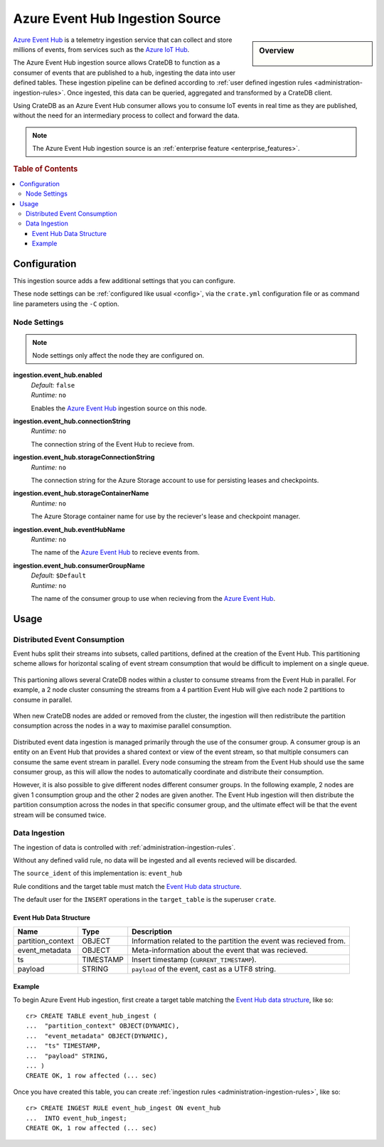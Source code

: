 .. highlight:: psql
.. _ingest_event_hub:

================================
Azure Event Hub Ingestion Source
================================

.. sidebar:: Overview

   .. figure:: event-hub-03.png
      :alt: A diagram of CrateDB cluster acting a consumer of an Azure Event Hub.

`Azure Event Hub`_ is a telemetry ingestion service that can collect and store
millions of events, from services such as the `Azure IoT Hub`_.

The Azure Event Hub ingestion source allows CrateDB to function as a consumer
of events that are published to a hub, ingesting the data into user defined
tables. These ingestion pipeline can be defined according to
:ref:`user defined ingestion rules <administration-ingestion-rules>`. Once
ingested, this data can be queried, aggregated and transformed by a CrateDB
client.

Using CrateDB as an Azure Event Hub consumer allows you to consume IoT events
in real time as they are published, without the need for an intermediary
process to collect and forward the data.

.. NOTE::

   The Azure Event Hub ingestion source is an
   :ref:`enterprise feature <enterprise_features>`.

.. rubric:: Table of Contents

.. contents::
   :local:

.. _ingest_event_hub_config:

Configuration
=============

This ingestion source adds a few additional settings that you can configure.

These node settings can be :ref:`configured like usual <config>`, via the
``crate.yml`` configuration file or as command line parameters using the ``-C``
option.

Node Settings
-------------

.. NOTE::

   Node settings only affect the node they are configured on.

**ingestion.event_hub.enabled**
  | *Default:*   ``false``
  | *Runtime:*  ``no``

  Enables the `Azure Event Hub`_ ingestion source on this node.

**ingestion.event_hub.connectionString**
  | *Runtime:*  ``no``

  The connection string of the Event Hub to recieve from.

**ingestion.event_hub.storageConnectionString**
  | *Runtime:*  ``no``

  The connection string for the Azure Storage account to use for persisting
  leases and checkpoints.

**ingestion.event_hub.storageContainerName**
  | *Runtime:*  ``no``

  The Azure Storage container name for use by the reciever's lease and checkpoint
  manager.

**ingestion.event_hub.eventHubName**
  | *Runtime:*  ``no``

  The name of the `Azure Event Hub`_ to recieve events from.

**ingestion.event_hub.consumerGroupName**
  | *Default:*   ``$Default``
  | *Runtime:*  ``no``

  The name of the consumer group to use when recieving from the `Azure Event Hub`_.

Usage
=====

Distributed Event Consumption
-----------------------------

Event hubs split their streams into subsets, called partitions, defined at
the creation of the Event Hub. This partitioning scheme allows for horizontal
scaling of event stream consumption that would be difficult to implement on
a single queue.

.. figure:: event-hub-01.png
   :alt: Several IoT devices pushing events into Event Hub partitions.

This partioning allows several CrateDB nodes within a cluster to consume
streams from the Event Hub in parallel. For example, a 2 node cluster consuming
the streams from a 4 partition Event Hub will give each node 2 partitions to
consume in parallel.

.. figure:: event-hub-02.png
   :alt: A 2 node CrateDB cluster consuming the 4 Event Hub partitions.

When new CrateDB nodes are added or removed from the cluster, the ingestion
will then redistribute the partition consumption across the nodes in a way to
maximise parallel consumption.

.. figure:: event-hub-03.png
   :alt: A 4 node CrateDB cluster consuming the 4 Event Hub partitions.

Distributed event data ingestion is managed primarily through the use of the
consumer group. A consumer group is an entity on an Event Hub that provides a
shared context or view of the event stream, so that multiple consumers can consume
the same event stream in parallel. Every node consuming the stream from the Event
Hub should use the same consumer group, as this will allow the nodes to
automatically coordinate and distribute their consumption.

However, it is also possible to give different nodes different consumer groups.
In the following example, 2 nodes are given 1 consumption group and the other 2
nodes are given another. The Event Hub ingestion will then distribute the
partition consumption across the nodes in that specific consumer group, and the
ultimate effect will be that the event stream will be consumed twice.

.. figure:: event-hub-04.png
   :alt: A 4 node CrateDB cluster consuming the Event Hub as 2 distinct consumer groups.

Data Ingestion
--------------

The ingestion of data is controlled with :ref:`administration-ingestion-rules`.

Without any defined valid rule, no data will be ingested and all events recieved
will be discarded.

The ``source_ident`` of this implementation is: ``event_hub``

Rule conditions and the target table must match the `Event Hub data structure`_.

The default user for the ``INSERT`` operations in the ``target_table`` is the
superuser ``crate``.

.. _ingest_event_hub_data_structure:

Event Hub Data Structure
........................

+--------------------+------------+-----------------------------------------------------+
| Name               | Type       | Description                                         |
+====================+============+=====================================================+
| partition_context  | OBJECT     | Information related to the partition the event was  |
|                    |            | recieved from.                                      |
+--------------------+------------+-----------------------------------------------------+
| event_metadata     | OBJECT     | Meta-information about the event that was recieved. |
+--------------------+------------+-----------------------------------------------------+
| ts                 | TIMESTAMP  | Insert timestamp (``CURRENT_TIMESTAMP``).           |
+--------------------+------------+-----------------------------------------------------+
| payload            | STRING     | ``payload`` of the event, cast as a UTF8 string.    |
+--------------------+------------+-----------------------------------------------------+

Example
.......

To begin Azure Event Hub ingestion, first create a target table matching the
`Event Hub data structure`_, like so::

    cr> CREATE TABLE event_hub_ingest (
    ...  "partition_context" OBJECT(DYNAMIC),
    ...  "event_metadata" OBJECT(DYNAMIC),
    ...  "ts" TIMESTAMP,
    ...  "payload" STRING,
    ... )
    CREATE OK, 1 row affected (... sec)

Once you have created this table, you can create :ref:`ingestion rules
<administration-ingestion-rules>`, like so::

    cr> CREATE INGEST RULE event_hub_ingest ON event_hub
    ...  INTO event_hub_ingest;
    CREATE OK, 1 row affected (... sec)

.. _Azure Event Hub: https://azure.microsoft.com/en-us/services/event-hubs/
.. _Azure IoT Hub: https://azure.microsoft.com/en-us/services/iot-hub/
